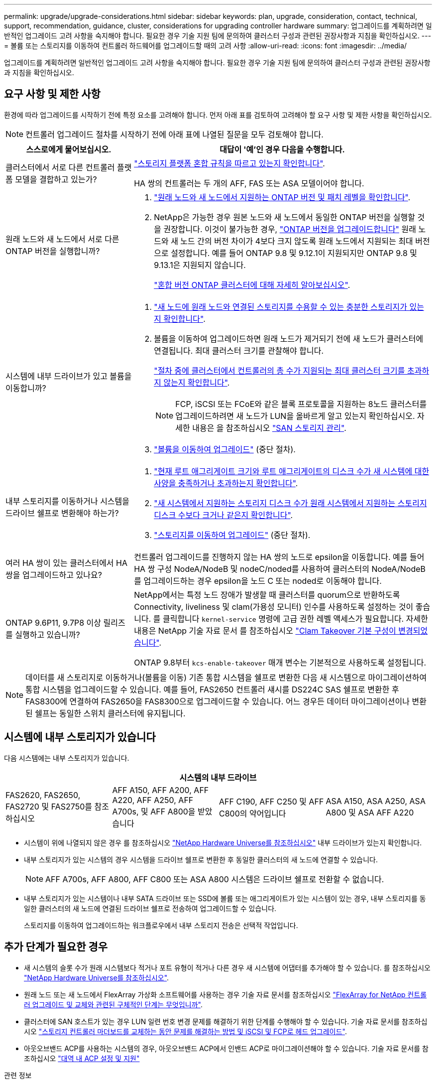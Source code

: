 ---
permalink: upgrade/upgrade-considerations.html 
sidebar: sidebar 
keywords: plan, upgrade, consideration, contact, technical, support, recommendation, guidance, cluster, considerations for upgrading controller hardware 
summary: 업그레이드를 계획하려면 일반적인 업그레이드 고려 사항을 숙지해야 합니다. 필요한 경우 기술 지원 팀에 문의하여 클러스터 구성과 관련된 권장사항과 지침을 확인하십시오. 
---
= 볼륨 또는 스토리지를 이동하여 컨트롤러 하드웨어를 업그레이드할 때의 고려 사항
:allow-uri-read: 
:icons: font
:imagesdir: ../media/


[role="lead"]
업그레이드를 계획하려면 일반적인 업그레이드 고려 사항을 숙지해야 합니다. 필요한 경우 기술 지원 팀에 문의하여 클러스터 구성과 관련된 권장사항과 지침을 확인하십시오.



== 요구 사항 및 제한 사항

환경에 따라 업그레이드를 시작하기 전에 특정 요소를 고려해야 합니다. 먼저 아래 표를 검토하여 고려해야 할 요구 사항 및 제한 사항을 확인하십시오.


NOTE: 컨트롤러 업그레이드 절차를 시작하기 전에 아래 표에 나열된 질문을 모두 검토해야 합니다.

[cols="30,70"]
|===
| 스스로에게 물어보십시오. | 대답이 '예'인 경우 다음을 수행합니다. 


| 클러스터에서 서로 다른 컨트롤러 플랫폼 모델을 결합하고 있는가?  a| 
link:https://hwu.netapp.com["스토리지 플랫폼 혼합 규칙을 따르고 있는지 확인합니다"^].

HA 쌍의 컨트롤러는 두 개의 AFF, FAS 또는 ASA 모델이어야 합니다.



| 원래 노드와 새 노드에서 서로 다른 ONTAP 버전을 실행합니까?  a| 
. https://hwu.netapp.com["원래 노드와 새 노드에서 지원하는 ONTAP 버전 및 패치 레벨을 확인합니다"^].
. NetApp은 가능한 경우 원본 노드와 새 노드에서 동일한 ONTAP 버전을 실행할 것을 권장합니다. 이것이 불가능한 경우, link:https://docs.netapp.com/us-en/ontap/upgrade/prepare.html["ONTAP 버전을 업그레이드합니다"^] 원래 노드와 새 노드 간의 버전 차이가 4보다 크지 않도록 원래 노드에서 지원되는 최대 버전으로 설정합니다. 예를 들어 ONTAP 9.8 및 9.12.1이 지원되지만 ONTAP 9.8 및 9.13.1은 지원되지 않습니다.
+
https://docs.netapp.com/us-en/ontap/upgrade/concept_mixed_version_requirements.html["혼합 버전 ONTAP 클러스터에 대해 자세히 알아보십시오"^].





| 시스템에 내부 드라이브가 있고 볼륨을 이동합니까?  a| 
. link:https://docs.netapp.com/us-en/ontap/disks-aggregates/index.html["새 노드에 원래 노드와 연결된 스토리지를 수용할 수 있는 충분한 스토리지가 있는지 확인합니다"^].
. 볼륨을 이동하여 업그레이드하면 원래 노드가 제거되기 전에 새 노드가 클러스터에 연결됩니다. 최대 클러스터 크기를 관찰해야 합니다.
+
https://hwu.netapp.com["절차 중에 클러스터에서 컨트롤러의 총 수가 지원되는 최대 클러스터 크기를 초과하지 않는지 확인합니다"^].

+

NOTE: FCP, iSCSI 또는 FCoE와 같은 블록 프로토콜을 지원하는 8노드 클러스터를 업그레이드하려면 새 노드가 LUN을 올바르게 알고 있는지 확인하십시오. 자세한 내용은 을 참조하십시오 https://docs.netapp.com/us-en/ontap/san-management/index.html["SAN 스토리지 관리"^].

. link:upgrade-by-moving-volumes-parent.html["볼륨을 이동하여 업그레이드"] (중단 절차).




| 내부 스토리지를 이동하거나 시스템을 드라이브 쉘프로 변환해야 하는가?  a| 
. https://hwu.netapp.com/["현재 루트 애그리게이트 크기와 루트 애그리게이트의 디스크 수가 새 시스템에 대한 사양을 충족하거나 초과하는지 확인합니다"^].
. https://hwu.netapp.com/["새 시스템에서 지원하는 스토리지 디스크 수가 원래 시스템에서 지원하는 스토리지 디스크 수보다 크거나 같은지 확인합니다"^].
. link:upgrade-by-moving-storage-parent.html["스토리지를 이동하여 업그레이드"] (중단 절차).




| 여러 HA 쌍이 있는 클러스터에서 HA 쌍을 업그레이드하고 있나요? | 컨트롤러 업그레이드를 진행하지 않는 HA 쌍의 노드로 epsilon을 이동합니다. 예를 들어 HA 쌍 구성 NodeA/NodeB 및 nodeC/noded를 사용하여 클러스터의 NodeA/NodeB를 업그레이드하는 경우 epsilon을 노드 C 또는 noded로 이동해야 합니다. 


| ONTAP 9.6P11, 9.7P8 이상 릴리즈를 실행하고 있습니까? | NetApp에서는 특정 노드 장애가 발생할 때 클러스터를 quorum으로 반환하도록 Connectivity, liveliness 및 clam(가용성 모니터) 인수를 사용하도록 설정하는 것이 좋습니다. 를 클릭합니다 `kernel-service` 명령에 고급 권한 레벨 액세스가 필요합니다. 자세한 내용은 NetApp 기술 자료 문서 를 참조하십시오 https://kb.netapp.com/Support_Bulletins/Customer_Bulletins/SU436["Clam Takeover 기본 구성이 변경되었습니다"^].

ONTAP 9.8부터 `kcs-enable-takeover` 매개 변수는 기본적으로 사용하도록 설정됩니다. 
|===

NOTE: 데이터를 새 스토리지로 이동하거나(볼륨을 이동) 기존 통합 시스템을 쉘프로 변환한 다음 새 시스템으로 마이그레이션하여 통합 시스템을 업그레이드할 수 있습니다. 예를 들어, FAS2650 컨트롤러 섀시를 DS224C SAS 쉘프로 변환한 후 FAS8300에 연결하여 FAS2650을 FAS8300으로 업그레이드할 수 있습니다. 어느 경우든 데이터 마이그레이션이나 변환된 쉘프는 동일한 스위치 클러스터에 유지됩니다.



== 시스템에 내부 스토리지가 있습니다

다음 시스템에는 내부 스토리지가 있습니다.

[cols="4*"]
|===
4+| 시스템의 내부 드라이브 


 a| 
FAS2620, FAS2650, FAS2720 및 FAS2750를 참조하십시오
 a| 
AFF A150, AFF A200, AFF A220, AFF A250, AFF A700s, 및 AFF A800을 받았습니다
| AFF C190, AFF C250 및 AFF C800의 약어입니다 | ASA A150, ASA A250, ASA A800 및 ASA AFF A220 
|===
* 시스템이 위에 나열되지 않은 경우 를 참조하십시오 https://hwu.netapp.com["NetApp Hardware Universe를 참조하십시오"^] 내부 드라이브가 있는지 확인합니다.
* 내부 스토리지가 있는 시스템의 경우 시스템을 드라이브 쉘프로 변환한 후 동일한 클러스터의 새 노드에 연결할 수 있습니다.
+

NOTE: AFF A700s, AFF A800, AFF C800 또는 ASA A800 시스템은 드라이브 쉘프로 전환할 수 없습니다.

* 내부 스토리지가 있는 시스템이나 내부 SATA 드라이브 또는 SSD에 볼륨 또는 애그리게이트가 있는 시스템이 있는 경우, 내부 스토리지를 동일한 클러스터의 새 노드에 연결된 드라이브 쉘프로 전송하여 업그레이드할 수 있습니다.
+
스토리지를 이동하여 업그레이드하는 워크플로우에서 내부 스토리지 전송은 선택적 작업입니다.





== 추가 단계가 필요한 경우

* 새 시스템의 슬롯 수가 원래 시스템보다 적거나 포트 유형이 적거나 다른 경우 새 시스템에 어댑터를 추가해야 할 수 있습니다. 를 참조하십시오 https://hwu.netapp.com["NetApp Hardware Universe를 참조하십시오"^].
* 원래 노드 또는 새 노드에서 FlexArray 가상화 소프트웨어를 사용하는 경우 기술 자료 문서를 참조하십시오 https://kb.netapp.com/Advice_and_Troubleshooting/Data_Storage_Systems/V_Series/What_are_the_specific_steps_involved_in_FlexArray_for_NetApp_controller_upgrades%2F%2Freplacements%3F["FlexArray for NetApp 컨트롤러 업그레이드 및 교체와 관련된 구체적인 단계는 무엇입니까"^].
* 클러스터에 SAN 호스트가 있는 경우 LUN 일련 번호 변경 문제를 해결하기 위한 단계를 수행해야 할 수 있습니다. 기술 자료 문서를 참조하십시오 https://kb.netapp.com/Advice_and_Troubleshooting/Data_Storage_Systems/FlexPod_with_Infrastructure_Automation/resolve_issues_during_storage_controller_motherboard_replacement_and_head_upgrades_with_iSCSI_and_FCP["스토리지 컨트롤러 마더보드를 교체하는 동안 문제를 해결하는 방법 및 iSCSI 및 FCP로 헤드 업그레이드"^].
* 아웃오브밴드 ACP를 사용하는 시스템의 경우, 아웃오브밴드 ACP에서 인밴드 ACP로 마이그레이션해야 할 수 있습니다. 기술 자료 문서를 참조하십시오 https://kb.netapp.com/Advice_and_Troubleshooting/Data_Storage_Systems/FAS_Systems/In-Band_ACP_Setup_and_Support["대역 내 ACP 설정 및 지원"^]


.관련 정보
* link:upgrade_aff_a250_to_aff_a400_ndu_upgrade_workflow.html["AFF A250 드라이브 쉘프로 변환하고 AFF A400 으로 업그레이드하세요"](비파괴적 절차)
* link:convert-fas2820-to-drive-shelf.html["드라이브 쉘프로 변환하여 FAS2820 에서 업그레이드"](비파괴적 절차)
* link:../choose_controller_upgrade_procedure.html["컨트롤러 하드웨어를 업그레이드하는 방법을 선택합니다"]
* link:upgrade-by-moving-storage-parent.html["스토리지를 이동하여 컨트롤러 하드웨어 업그레이드"]
* link:upgrade-by-moving-volumes-parent.html["볼륨을 이동하여 컨트롤러 하드웨어 업그레이드"]

